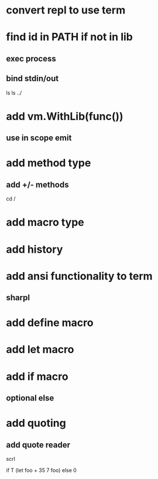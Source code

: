 * convert repl to use term

* find id in PATH if not in lib
** exec process
** bind stdin/out

ls
ls ../

* add vm.WithLib(func())
** use in scope emit

* add method type
** add +/- methods

cd /

* add macro type

* add history

* add ansi functionality to term
** sharpl

* add define macro
* add let macro

* add if macro
** optional else

* add quoting
** add quote reader

scrl

if T (let foo + 35 7 foo) else 0
